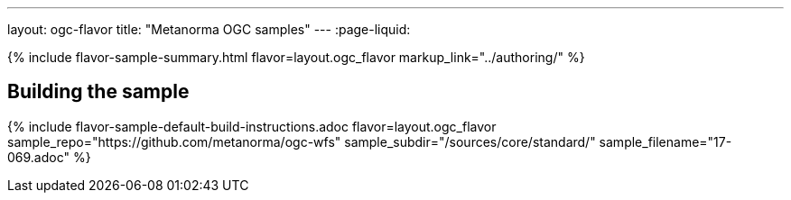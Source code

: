 ---
layout: ogc-flavor
title: "Metanorma OGC samples"
---
:page-liquid:

{% include flavor-sample-summary.html flavor=layout.ogc_flavor
  markup_link="../authoring/" %}

== Building the sample

{% include flavor-sample-default-build-instructions.adoc
  flavor=layout.ogc_flavor
  sample_repo="https://github.com/metanorma/ogc-wfs"
  sample_subdir="/sources/core/standard/"
  sample_filename="17-069.adoc" %}
